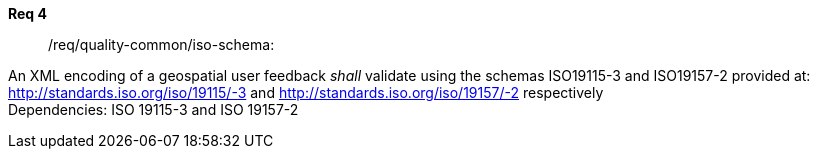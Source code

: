 [requirement,type="general",id="/req/req-class-a/req-name-1",label="/req/req-class-a/req-name-1",obligation="requirement"]
====
//[%metadata]
*Req 4*:: /req/quality-common/iso-schema:
[.component,class=conditions]
--
An XML encoding of a geospatial user feedback _shall_ validate using the schemas ISO19115-3 and ISO19157-2 provided at: http://standards.iso.org/iso/19115/-3 and http://standards.iso.org/iso/19157/-2 respectively +
Dependencies: ISO 19115-3 and ISO 19157-2

--
====


